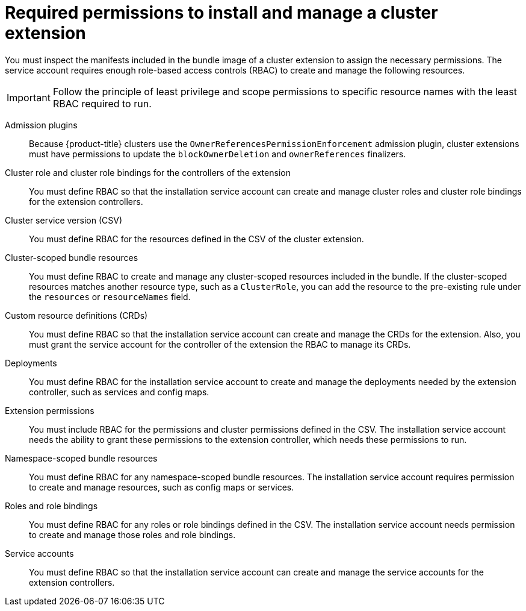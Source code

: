 // Module included in the following assemblies:
//
// * extensions/ce/managing-ce.adoc

:_mod-docs-content-type: REFERENCE

[id="olmv1-required-rbac-to-install-and-manage-extension-resources_{context}"]
= Required permissions to install and manage a cluster extension

You must inspect the manifests included in the bundle image of a cluster extension to assign the necessary permissions. The service account requires enough role-based access controls (RBAC) to create and manage the following resources.

[IMPORTANT]
====
Follow the principle of least privilege and scope permissions to specific resource names with the least RBAC required to run.
====

Admission plugins:: Because {product-title} clusters use the `OwnerReferencesPermissionEnforcement` admission plugin, cluster extensions must have permissions to update the `blockOwnerDeletion` and `ownerReferences` finalizers.

Cluster role and cluster role bindings for the controllers of the extension:: You must define RBAC so that the installation service account can create and manage cluster roles and cluster role bindings for the extension controllers.

Cluster service version (CSV):: You must define RBAC for the resources defined in the CSV of the cluster extension.

Cluster-scoped bundle resources:: You must define RBAC to create and manage any cluster-scoped resources included in the bundle. If the cluster-scoped resources matches another resource type, such as a `ClusterRole`, you can add the resource to the pre-existing rule under the `resources` or `resourceNames` field.

Custom resource definitions (CRDs):: You must define RBAC so that the installation service account can create and manage the CRDs for the extension. Also, you must grant the service account for the controller of the extension the RBAC to manage its CRDs.

Deployments:: You must define RBAC for the installation service account to create and manage the deployments needed by the extension controller, such as services and config maps.

Extension permissions:: You must include RBAC for the permissions and cluster permissions defined in the CSV. The installation service account needs the ability to grant these permissions to the extension controller, which needs these permissions to run.

Namespace-scoped bundle resources:: You must define RBAC for any namespace-scoped bundle resources. The installation service account requires permission to create and manage resources, such as config maps or services.

Roles and role bindings:: You must define RBAC for any roles or role bindings defined in the CSV. The installation service account needs permission to create and manage those roles and role bindings.

// I am deleting the secrets section because I think it covered under the "extension permissions" term. Please let me know if I should put it back and if you have a suggestion for the defintion.

Service accounts:: You must define RBAC so that the installation service account can create and manage the service accounts for the extension controllers.